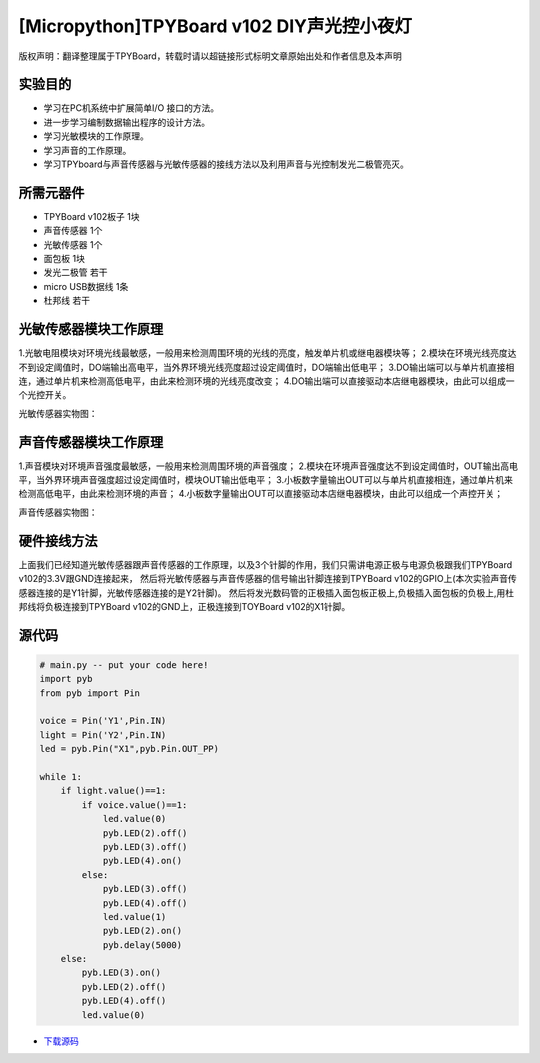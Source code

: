 [Micropython]TPYBoard v102 DIY声光控小夜灯
==========================================

版权声明：翻译整理属于TPYBoard，转载时请以超链接形式标明文章原始出处和作者信息及本声明

实验目的
------------------

- 学习在PC机系统中扩展简单I/O 接口的方法。
- 进一步学习编制数据输出程序的设计方法。
- 学习光敏模块的工作原理。
- 学习声音的工作原理。
- 学习TPYboard与声音传感器与光敏传感器的接线方法以及利用声音与光控制发光二极管亮灭。

所需元器件
-----------------

- TPYBoard v102板子 1块
- 声音传感器 1个
- 光敏传感器 1个
- 面包板 1块
- 发光二极管 若干
- micro USB数据线 1条
- 杜邦线 若干

光敏传感器模块工作原理
-----------------------------

1.光敏电阻模块对环境光线最敏感，一般用来检测周围环境的光线的亮度，触发单片机或继电器模块等；
2.模块在环境光线亮度达不到设定阈值时，DO端输出高电平，当外界环境光线亮度超过设定阈值时，DO端输出低电平；
3.DO输出端可以与单片机直接相连，通过单片机来检测高低电平，由此来检测环境的光线亮度改变；
4.DO输出端可以直接驱动本店继电器模块，由此可以组成一个光控开关。

光敏传感器实物图：

.. image:: http://www.micropython.net.cn/ueditor/php/upload/image/20161119/1479545872307793.png


声音传感器模块工作原理
---------------------------

1.声音模块对环境声音强度最敏感，一般用来检测周围环境的声音强度；
2.模块在环境声音强度达不到设定阈值时，OUT输出高电平，当外界环境声音强度超过设定阈值时，模块OUT输出低电平；
3.小板数字量输出OUT可以与单片机直接相连，通过单片机来检测高低电平，由此来检测环境的声音；
4.小板数字量输出OUT可以直接驱动本店继电器模块，由此可以组成一个声控开关；

声音传感器实物图：

.. image:: http://www.micropython.net.cn/ueditor/php/upload/image/20161119/1479545901165245.png


硬件接线方法
--------------------

上面我们已经知道光敏传感器跟声音传感器的工作原理，以及3个针脚的作用，我们只需讲电源正极与电源负极跟我们TPYBoard v102的3.3V跟GND连接起来，
然后将光敏传感器与声音传感器的信号输出针脚连接到TPYBoard v102的GPIO上(本次实验声音传感器连接的是Y1针脚，光敏传感器连接的是Y2针脚)。
然后将发光数码管的正极插入面包板正极上,负极插入面包板的负极上,用杜邦线将负极连接到TPYBoard v102的GND上，正极连接到TOYBoard v102的X1针脚。


源代码
----------------


.. code-block:: python

    # main.py -- put your code here!
    import pyb
    from pyb import Pin

    voice = Pin('Y1',Pin.IN)
    light = Pin('Y2',Pin.IN)
    led = pyb.Pin("X1",pyb.Pin.OUT_PP)

    while 1:
        if light.value()==1:
            if voice.value()==1:
                led.value(0)
                pyb.LED(2).off()
                pyb.LED(3).off()
                pyb.LED(4).on()
            else:
                pyb.LED(3).off()
                pyb.LED(4).off()
                led.value(1)
                pyb.LED(2).on()
                pyb.delay(5000)
        else:
            pyb.LED(3).on()
            pyb.LED(2).off()
            pyb.LED(4).off()
            led.value(0)


- `下载源码 <https://github.com/TPYBoard/TPYBoard-v102>`_
